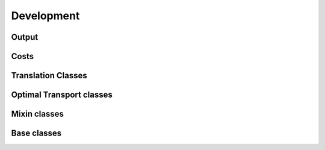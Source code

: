 Development
===========


Output
~~~~~~

.. autosummary::
    :toctree: development

    moscot.backends.ott.SinkhornOutput
    moscot.backends.ott.LRSinkhornOutput
    moscot.backends.ott.GWOutput


Costs
~~~~~

.. autosummary::
    :toctree: development

    moscot.costs.LeafDistance
    moscot.costs.BarcodeDistance


Translation Classes
~~~~~~~~~~~~~~~~~~~

.. autosummary::
    :toctree: development

    moscot.problems.SingleCompoundProblem
    moscot.problems.MultiCompoundProblem
    moscot.problems.CompoundBaseProblem


Optimal Transport classes
~~~~~~~~~~~~~~~~~~~~~~~~~

.. autosummary::
    :toctree: development

    moscot.problems.OTProblem
    moscot.problems.MultiMarginalProblem
    moscot.problems.time.BirthDeathBaseProblem


Mixin classes
~~~~~~~~~~~~~

.. autosummary::
    :toctree: development

    moscot.problems.mixins.MultiMarginalProblem
    moscot.problems.mixins.BirthDeathMixin

Base classes
~~~~~~~~~~~~

.. autosummary::
    :toctree: development

    moscot.problems.BaseProblem
